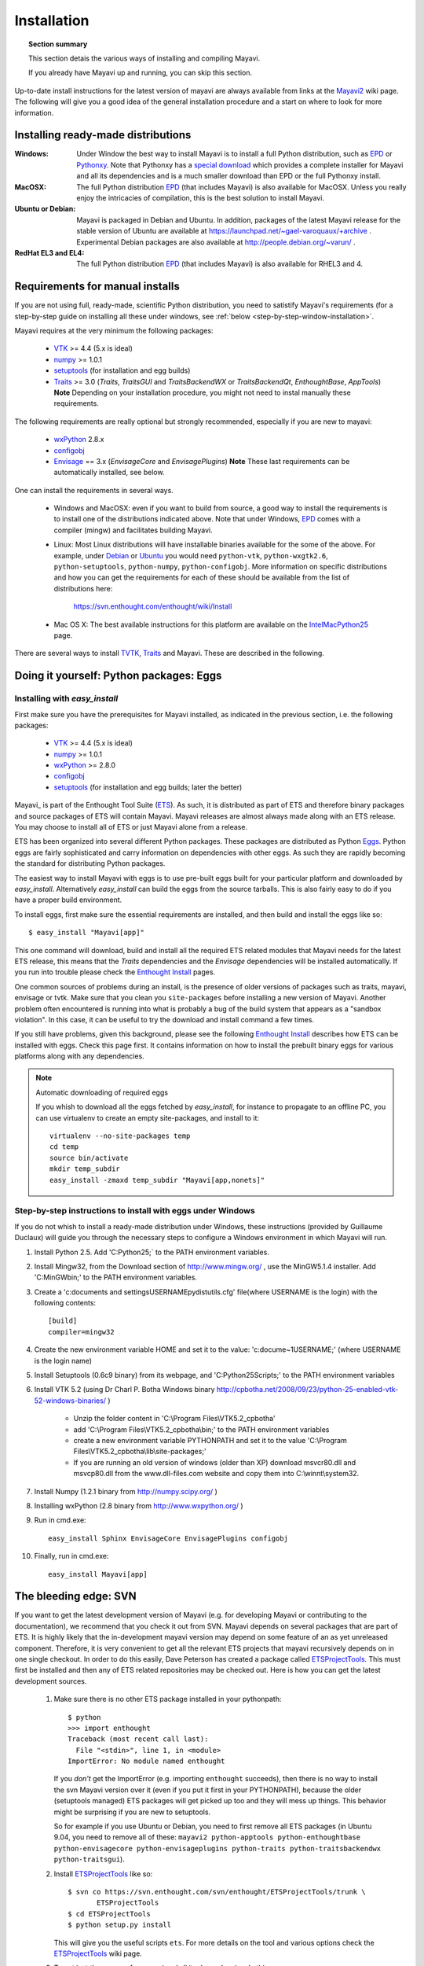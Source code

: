 .. _installation:

Installation
============

.. topic:: Section summary

    This section detais the various ways of installing and compiling
    Mayavi.

    If you already have Mayavi up and running, you can skip this section.

Up-to-date install instructions for the latest version of mayavi are
always available from links at the Mayavi2_ wiki page.  The following
will give you a good idea of the general installation procedure and a
start on where to look for more information.


.. _Mayavi2: https://svn.enthought.com/enthought/wiki/MayaVi

Installing ready-made distributions
------------------------------------

:Windows:
     Under Window the best way to install Mayavi is to install a full
     Python distribution, such as EPD_ or Pythonxy_. Note that Pythonxy
     has a `special download
     <http://www.pythonxy.com/dl.php?file=windows/Python(x,y)-ETS-3.0.2.2.zip>`_
     which provides a complete installer for Mayavi and all its
     dependencies and is a much smaller download than EPD or the full
     Pythonxy install.

:MacOSX:
    The full Python distribution EPD_ (that includes Mayavi) is also
    available for MacOSX.  Unless you really enjoy the intricacies of
    compilation, this is the best solution to install Mayavi.

:Ubuntu or Debian:
     Mayavi is packaged in Debian and Ubuntu. In addition, packages of
     the latest Mayavi release for the stable version of Ubuntu are
     available at https://launchpad.net/~gael-varoquaux/+archive .
     Experimental Debian packages are also available at
     http://people.debian.org/~varun/ .

:RedHat EL3 and EL4:
    The full Python distribution EPD_ (that includes Mayavi) is also
    available for RHEL3 and 4.


Requirements for manual installs
--------------------------------

If you are not using full, ready-made, scientific Python distribution,
you need to satistify Mayavi's requirements (for a step-by-step guide on
installing all these under windows, see :ref:`below <step-by-step-window-installation>`.

Mayavi requires at the very minimum the following packages:

    * VTK_ >= 4.4 (5.x is ideal)
    * numpy_ >= 1.0.1
    * setuptools_ (for installation and egg builds)
    * Traits_ >= 3.0 (`Traits`, `TraitsGUI` and `TraitsBackendWX` or
      `TraitsBackendQt`, `EnthoughtBase`, `AppTools`)
      **Note** Depending on your installation
      procedure, you might not need to instal manually these
      requirements.

The following requirements are really optional but strongly recommended,
especially if you are new to mayavi:

    * wxPython_ 2.8.x
    * configobj_
    * Envisage_ == 3.x (`EnvisageCore` and `EnvisagePlugins`) 
      **Note** These last requirements can be automatically installed,
      see below.

One can install the requirements in several ways.  

   * Windows and MacOSX: even if you want to build from source, a good
     way to install the requirements is to install one of the
     distributions indicated above. Note that under Windows, EPD_ comes
     with a compiler (mingw) and facilitates building Mayavi.

   * Linux: Most Linux distributions will have installable binaries
     available for the some of the above.  For example, under Debian_ or
     Ubuntu_ you would need ``python-vtk``, ``python-wxgtk2.6``,
     ``python-setuptools``, ``python-numpy``, ``python-configobj``.
     More information on specific distributions and how you can get the
     requirements for each of these should be available from the list of
     distributions here:

        https://svn.enthought.com/enthought/wiki/Install

   * Mac OS X: The best available instructions for this platform are
     available on the IntelMacPython25_ page.


There are several ways to install TVTK_, Traits_ and Mayavi.  These
are described in the following.

.. _TVTK: https://svn.enthought.com/enthought/wiki/TVTK
.. _VTK: http://www.vtk.org
.. _envisage: https://svn.enthought.com/enthought/wiki/Envisage
.. _Traits: https://svn.enthought.com/enthought/wiki/Traits
.. _wxPython: http://www.wxpython.org
.. _setuptools: http://peak.telecommunity.com/DevCenter/setuptools
.. _enstaller: http://code.enthought.com/enstaller
.. _Debian: http://www.debian.org
.. _Ubuntu: http://www.ubuntu.com
.. _IntelMacPython25: https://svn.enthought.com/enthought/wiki/IntelMacPython25
.. _numpy: http://numpy.scipy.org
.. _EPD: http://www.enthought.com/products/epd.php
.. _Pythonxy: http://www.pythonxy.com
.. _configobj: http://pypi.python.org/pypi/ConfigObj/

Doing it yourself: Python packages: Eggs
-----------------------------------------

Installing with `easy_install`
...............................

First make sure you have the prerequisites for Mayavi installed, as
indicated in the previous section, i.e. the following packages:

    * VTK_ >= 4.4 (5.x is ideal)
    * numpy_ >= 1.0.1
    * wxPython_ >= 2.8.0
    * configobj_
    * setuptools_ (for installation and egg builds; later the better)

Mayavi_ is part of the Enthought Tool Suite (ETS_).  As such, it is
distributed as part of ETS and therefore binary packages and source
packages of ETS will contain Mayavi. Mayavi releases are almost always
made along with an ETS release.  You may choose to install all of ETS or
just Mayavi alone from a release. 

ETS has been organized into several different Python packages.  These
packages are distributed as Python Eggs_.  Python eggs are fairly
sophisticated and carry information on dependencies with other eggs.  As
such they are rapidly becoming the standard for distributing Python
packages.

The easiest way to install Mayavi with eggs is to use pre-built eggs 
built for your particular platform and downloaded by `easy_install`. 
Alternatively `easy_install` can build the eggs from the source tarballs.
This is also fairly easy to do if you have a proper build environment.

To install eggs, first make sure the essential requirements are
installed, and then build and install the eggs like so::

 $ easy_install "Mayavi[app]" 

This one command will download, build and install all the required ETS
related modules that Mayavi needs for the latest ETS release, this means
that the `Traits` dependencies and the `Envisage` dependencies will be
installed automatically. If you run into trouble please check the
`Enthought Install`_ pages.

One common sources of problems during an install, is the presence of
older versions of packages such as traits, mayavi, envisage or tvtk.
Make sure that you clean you ``site-packages`` before installing a new
version of Mayavi. Another problem often encountered is running into
what is probably a bug of the build system that appears as a "sandbox
violation". In this case, it can be useful to try the download and
install command a few times.

If you still have problems, given this background, please see the
following `Enthought Install`_ describes how ETS can be installed
with eggs. Check this page first.  It contains information on how to
install the prebuilt binary eggs for various platforms along with any
dependencies.


.. note:: Automatic downloading of required eggs

    If you whish to download all the eggs fetched by `easy_install`, for
    instance to propagate to an offline PC, you can use virtualenv to
    create an empty site-packages, and install to it::

        virtualenv --no-site-packages temp
        cd temp
        source bin/activate
        mkdir temp_subdir
        easy_install -zmaxd temp_subdir "Mayavi[app,nonets]"


.. _step-by-step-window-installation:

Step-by-step instructions to install with eggs under Windows
...............................................................

If you do not whish to install a ready-made distribution under Windows,
these instructions (provided by Guillaume Duclaux) will guide you through
the necessary steps to configure a Windows environment in which Mayavi
will run.

1. Install Python 2.5. Add 'C:\Python25;` to the PATH environment
   variables.

2. Install Mingw32, from the Download section of http://www.mingw.org/ ,
   use the MinGW5.1.4 installer. Add 'C:\MinGW\bin;' to the PATH
   environment variables.

3. Create a 'c:\documents and settings\USERNAME\pydistutils.cfg' file(where 
   USERNAME is the login) with the following contents::

               [build]
               compiler=mingw32

4. Create the new environment variable HOME and set it to the value:
   'c:\docume~1\USERNAME;' (where USERNAME is the login name)

5. Install Setuptools (0.6c9 binary) from its webpage, and
   'C:\Python25\Scripts;' to the PATH environment variables

6. Install VTK 5.2 (using Dr Charl P. Botha Windows binary
   http://cpbotha.net/2008/09/23/python-25-enabled-vtk-52-windows-binaries/
   )

    * Unzip the folder content in 'C:\\Program Files\\VTK5.2_cpbotha'
    * add 'C:\\Program Files\\VTK5.2_cpbotha\\bin;' to the PATH environment
      variables
    * create a new environment variable PYTHONPATH and set it to the
      value 'C:\\Program Files\\VTK5.2_cpbotha\\lib\\site-packages;'
    * If you are running an old version of windows (older than XP)
      download msvcr80.dll and msvcp80.dll from the www.dll-files.com
      website and copy them into C:\\winnt\\system32.

7. Install Numpy (1.2.1 binary from http://numpy.scipy.org/ )

8. Installing wxPython (2.8 binary from http://www.wxpython.org/ )

9. Run in cmd.exe::

     easy_install Sphinx EnvisageCore EnvisagePlugins configobj

10. Finally, run in cmd.exe::

     easy_install Mayavi[app]


.. _Eggs: http://peak.telecommunity.com/DevCenter/PythonEggs
.. _Enthought Install: https://svn.enthought.com/enthought/wiki/Install
.. _ETS: http://code.enthought.com/ets

.. _installing_svn:

The bleeding edge: SVN
----------------------

If you want to get the latest development version of Mayavi (e.g. for
developing Mayavi or contributing to the documentation), we
recommend that you check it out from SVN.  Mayavi depends on several
packages that are part of ETS.  It is highly likely that the
in-development mayavi version may depend on some feature of an as yet
unreleased component.  Therefore, it is very convenient to get all the
relevant ETS projects that mayavi recursively depends on in one single
checkout.  In order to do this easily, Dave Peterson has created a
package called ETSProjectTools_.  This must first be installed and then
any of ETS related repositories may be checked out.  Here is how you can
get the latest development sources.

 #. Make sure there is no other ETS package installed in your pythonpath::

     $ python
     >>> import enthought
     Traceback (most recent call last):
       File "<stdin>", line 1, in <module>
     ImportError: No module named enthought

    If you *don't* get the ImportError (e.g. importing ``enthought`` succeeds),
    then there is no way to install the svn Mayavi version over it (even if you
    put it first in your PYTHONPATH), because the older (setuptools managed)
    ETS packages will get picked up too and they will mess up things. This
    behavior might be surprising if you are new to setuptools.

    So for example if you use Ubuntu or Debian, you need to first remove all ETS 
    packages (in Ubuntu 9.04, you need to remove all of these: ``mayavi2 python-apptools
    python-enthoughtbase python-envisagecore python-envisageplugins
    python-traits python-traitsbackendwx python-traitsgui``).

 #. Install ETSProjectTools_ like so::

     $ svn co https://svn.enthought.com/svn/enthought/ETSProjectTools/trunk \
            ETSProjectTools
     $ cd ETSProjectTools
     $ python setup.py install

    This will give you the useful scripts ``ets``.  For more details on
    the tool and various options check the ETSProjectTools_ wiki page.

 #. To get just the sources for mayavi and all its dependencies do this::

      $ ets co "Mayavi[app]"

    This will look at the latest available mayavi, parse its ETS
    dependencies and check out the relevant sources.  If you want a
    particular mayavi release you may do::

      $ ets co "Mayavi[app]==3.0.1"

    If you'd like to get the sources for an entire ETS release do this
    for example::

      $ ets co "ets==3.0.2"

    This will checkout all the relevant sources from SVN.  Be patient,
    this will take a while.  More options for the ``ets`` tool are
    available in the ETSProjectTools_ page.

 #. Once the sources are checked out you may either do an::

        $ ets develop

    This will  install all the checked out sources via a ``setup.py
    develop`` applied to each package.  

 #. Alternatively, you may want to build binary eggs, of the sources.
    The ``ets bdist`` command can be used to build eggs like so (here we
    assume that ``ets co`` checked out the sources into ``ets-3.0.3``)::

      $ cd ets-3.0.3
      $ ets bdist

    This will build all the eggs and put them inside a ``dist``
    subdirectory.  Run ``ets bdist -h`` for more bdist related options.
    The mayavi development egg and its dependencies  may be installed
    via::

      $ easy_install -f dist "Mayavi[app]"

    Alternatively, if you'd like just ``Mayavi`` installed via
    ``setup.py develop`` with the rest as binary eggs you may do::

      $ cd Mayavi_x.y.z
      $ python setup.py develop -f ../dist

    This will pull in any dependencies from the built eggs.

You should now have the latest version of Mayavi installed and usable.

.. _ETSProjectTools: https://svn.enthought.com/enthought/wiki/SVNScripts 


Testing your installation
-------------------------

The easiest way to test if your installation is OK is to run the mayavi2
application like so::

 mayavi2

To get more help on the command try this::

 mayavi2 -h

``mayavi2`` is the mayavi application.  On some platforms like win32
you will need to double click on the ``mayavi2.exe`` program found in
your ``Python2X\Scripts`` folder.  Make sure this directory is in your
path.

.. note::
  Mayavi can be used in a variety of other ways but the ``mayavi2``
  application is the easiest to start with.

If you have the source tarball of mayavi or have checked out the sources
from the SVN repository, you can run the examples in
``enthought.mayavi*/examples``.  There are plenty of example scripts
illustrating various features.  Tests are available in the
``enthought.mayavi*/tests`` sub-directory.


Troubleshooting
----------------

If you are having trouble with the installation you may want to check
the :ref:`getting-help` page for more details on how you can search for
information or email the mailing list.

..
   Local Variables:
   mode: rst
   indent-tabs-mode: nil
   sentence-end-double-space: t
   fill-column: 70
   End:

